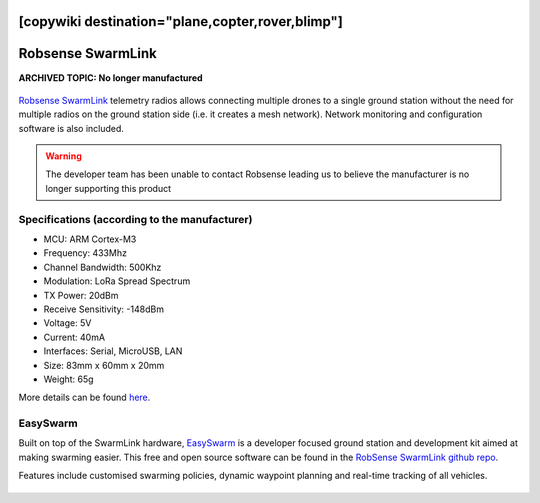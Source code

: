 .. _common-telemetry-robsense-swarmlink:
[copywiki destination="plane,copter,rover,blimp"]
==================
Robsense SwarmLink
==================

**ARCHIVED TOPIC: No longer manufactured**

  .. image:: ../../../images/telemetry-robsense-swarmlink.png
	 :target: ../_images/telemetry-robsense-swarmlink.png

`Robsense SwarmLink <https://home.robsense.com/?page_id=862&lang=en>`__ telemetry radios allows connecting multiple drones to a single ground station without the need for multiple radios on the ground station side (i.e. it creates a mesh network).  Network monitoring and configuration software is also included.

.. warning::

   The developer team has been unable to contact Robsense leading us to believe the manufacturer is no longer supporting this product

Specifications (according to the manufacturer)
----------------------------------------------

- MCU: ARM Cortex-M3
- Frequency: 433Mhz
- Channel Bandwidth: 500Khz
- Modulation: LoRa Spread Spectrum
- TX Power: 20dBm
- Receive Sensitivity: -148dBm
- Voltage: 5V
- Current: 40mA
- Interfaces: Serial, MicroUSB, LAN
- Size: 83mm x 60mm x 20mm
- Weight: 65g

More details can be found `here <https://home.robsense.com/?page_id=862&lang=en#>`__.

EasySwarm
---------

Built on top of the SwarmLink hardware, `EasySwarm <https://guide.robsense.com/chapter3-1/communication/easyswarm.html>`__ is a developer focused ground station and development kit aimed at making swarming easier.  This free and open source software can be found in the `RobSense SwarmLink github repo <https://github.com/RobSenseTech/SwarmLink>`__.

Features include customised swarming policies, dynamic waypoint planning and real-time tracking of all vehicles.

  .. image:: ../../../images/telemetry-robsense-easyswarm-gcs.png
	 :target: ../_images/telemetry-robsense-easyswarm-gcs.png 

..  youtube:: 2qy5eZDyAp4
    :width: 100%
